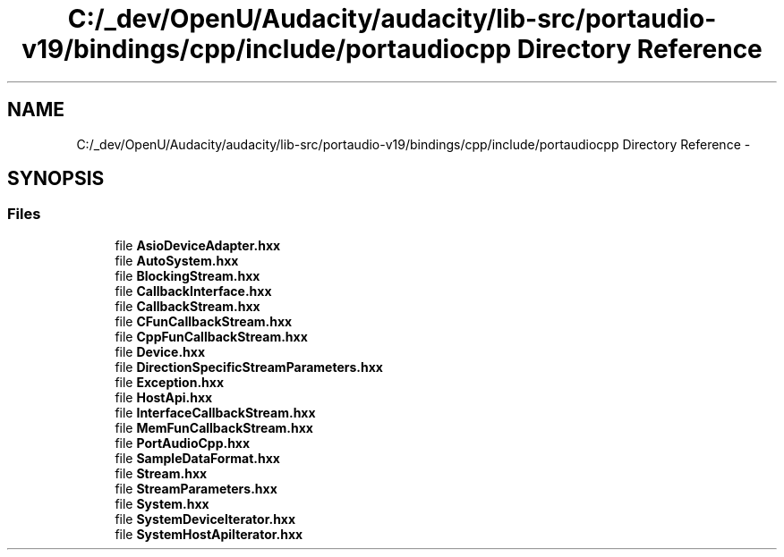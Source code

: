 .TH "C:/_dev/OpenU/Audacity/audacity/lib-src/portaudio-v19/bindings/cpp/include/portaudiocpp Directory Reference" 3 "Thu Apr 28 2016" "Audacity" \" -*- nroff -*-
.ad l
.nh
.SH NAME
C:/_dev/OpenU/Audacity/audacity/lib-src/portaudio-v19/bindings/cpp/include/portaudiocpp Directory Reference \- 
.SH SYNOPSIS
.br
.PP
.SS "Files"

.in +1c
.ti -1c
.RI "file \fBAsioDeviceAdapter\&.hxx\fP"
.br
.ti -1c
.RI "file \fBAutoSystem\&.hxx\fP"
.br
.ti -1c
.RI "file \fBBlockingStream\&.hxx\fP"
.br
.ti -1c
.RI "file \fBCallbackInterface\&.hxx\fP"
.br
.ti -1c
.RI "file \fBCallbackStream\&.hxx\fP"
.br
.ti -1c
.RI "file \fBCFunCallbackStream\&.hxx\fP"
.br
.ti -1c
.RI "file \fBCppFunCallbackStream\&.hxx\fP"
.br
.ti -1c
.RI "file \fBDevice\&.hxx\fP"
.br
.ti -1c
.RI "file \fBDirectionSpecificStreamParameters\&.hxx\fP"
.br
.ti -1c
.RI "file \fBException\&.hxx\fP"
.br
.ti -1c
.RI "file \fBHostApi\&.hxx\fP"
.br
.ti -1c
.RI "file \fBInterfaceCallbackStream\&.hxx\fP"
.br
.ti -1c
.RI "file \fBMemFunCallbackStream\&.hxx\fP"
.br
.ti -1c
.RI "file \fBPortAudioCpp\&.hxx\fP"
.br
.ti -1c
.RI "file \fBSampleDataFormat\&.hxx\fP"
.br
.ti -1c
.RI "file \fBStream\&.hxx\fP"
.br
.ti -1c
.RI "file \fBStreamParameters\&.hxx\fP"
.br
.ti -1c
.RI "file \fBSystem\&.hxx\fP"
.br
.ti -1c
.RI "file \fBSystemDeviceIterator\&.hxx\fP"
.br
.ti -1c
.RI "file \fBSystemHostApiIterator\&.hxx\fP"
.br
.in -1c
